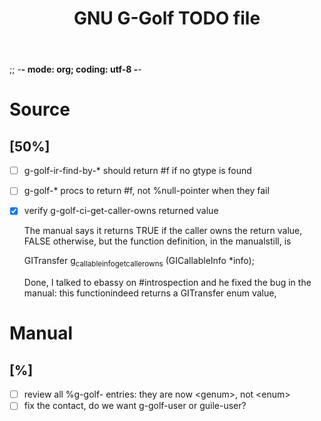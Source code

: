 ;; -*- mode: org; coding: utf-8 -*-


#+BEGIN_COMMENT

This document is part of GNU G-Golf.
Copyright (C) 2016 Free Software Foundation, Inc.

Permission is granted to copy, distribute and/or modify this document
under the terms of the GNU Free Documentation License, Version 1.3 or
any later version published by the Free Software Foundation; with no
Invariant Sections, no Front-Cover Texts, and no Back-Cover Texts.  A
copy of the license is included in the section entitled ``GNU Free
Documentation License.''

#+END_COMMENT


#+TITLE: GNU G-Golf TODO file

* Source

** [50%]

- [ ] g-golf-ir-find-by-* should return #f if no gtype is found
- [ ] g-golf-* procs to return #f, not %null-pointer when they fail
- [X] verify g-golf-ci-get-caller-owns returned value

  The manual says it returns TRUE if the caller owns the return value,
  FALSE otherwise, but the function definition, in the manualstill, is

	GITransfer
	g_callable_info_get_caller_owns (GICallableInfo *info);

  Done, I talked to ebassy on #introspection and he fixed the bug in the
  manual: this functionindeed returns a GITransfer enum value,

* Manual

** [%]

- [ ] review all %g-golf- entries: they are now <genum>, not <enum>
- [ ] fix the contact, do we want g-golf-user or guile-user?
